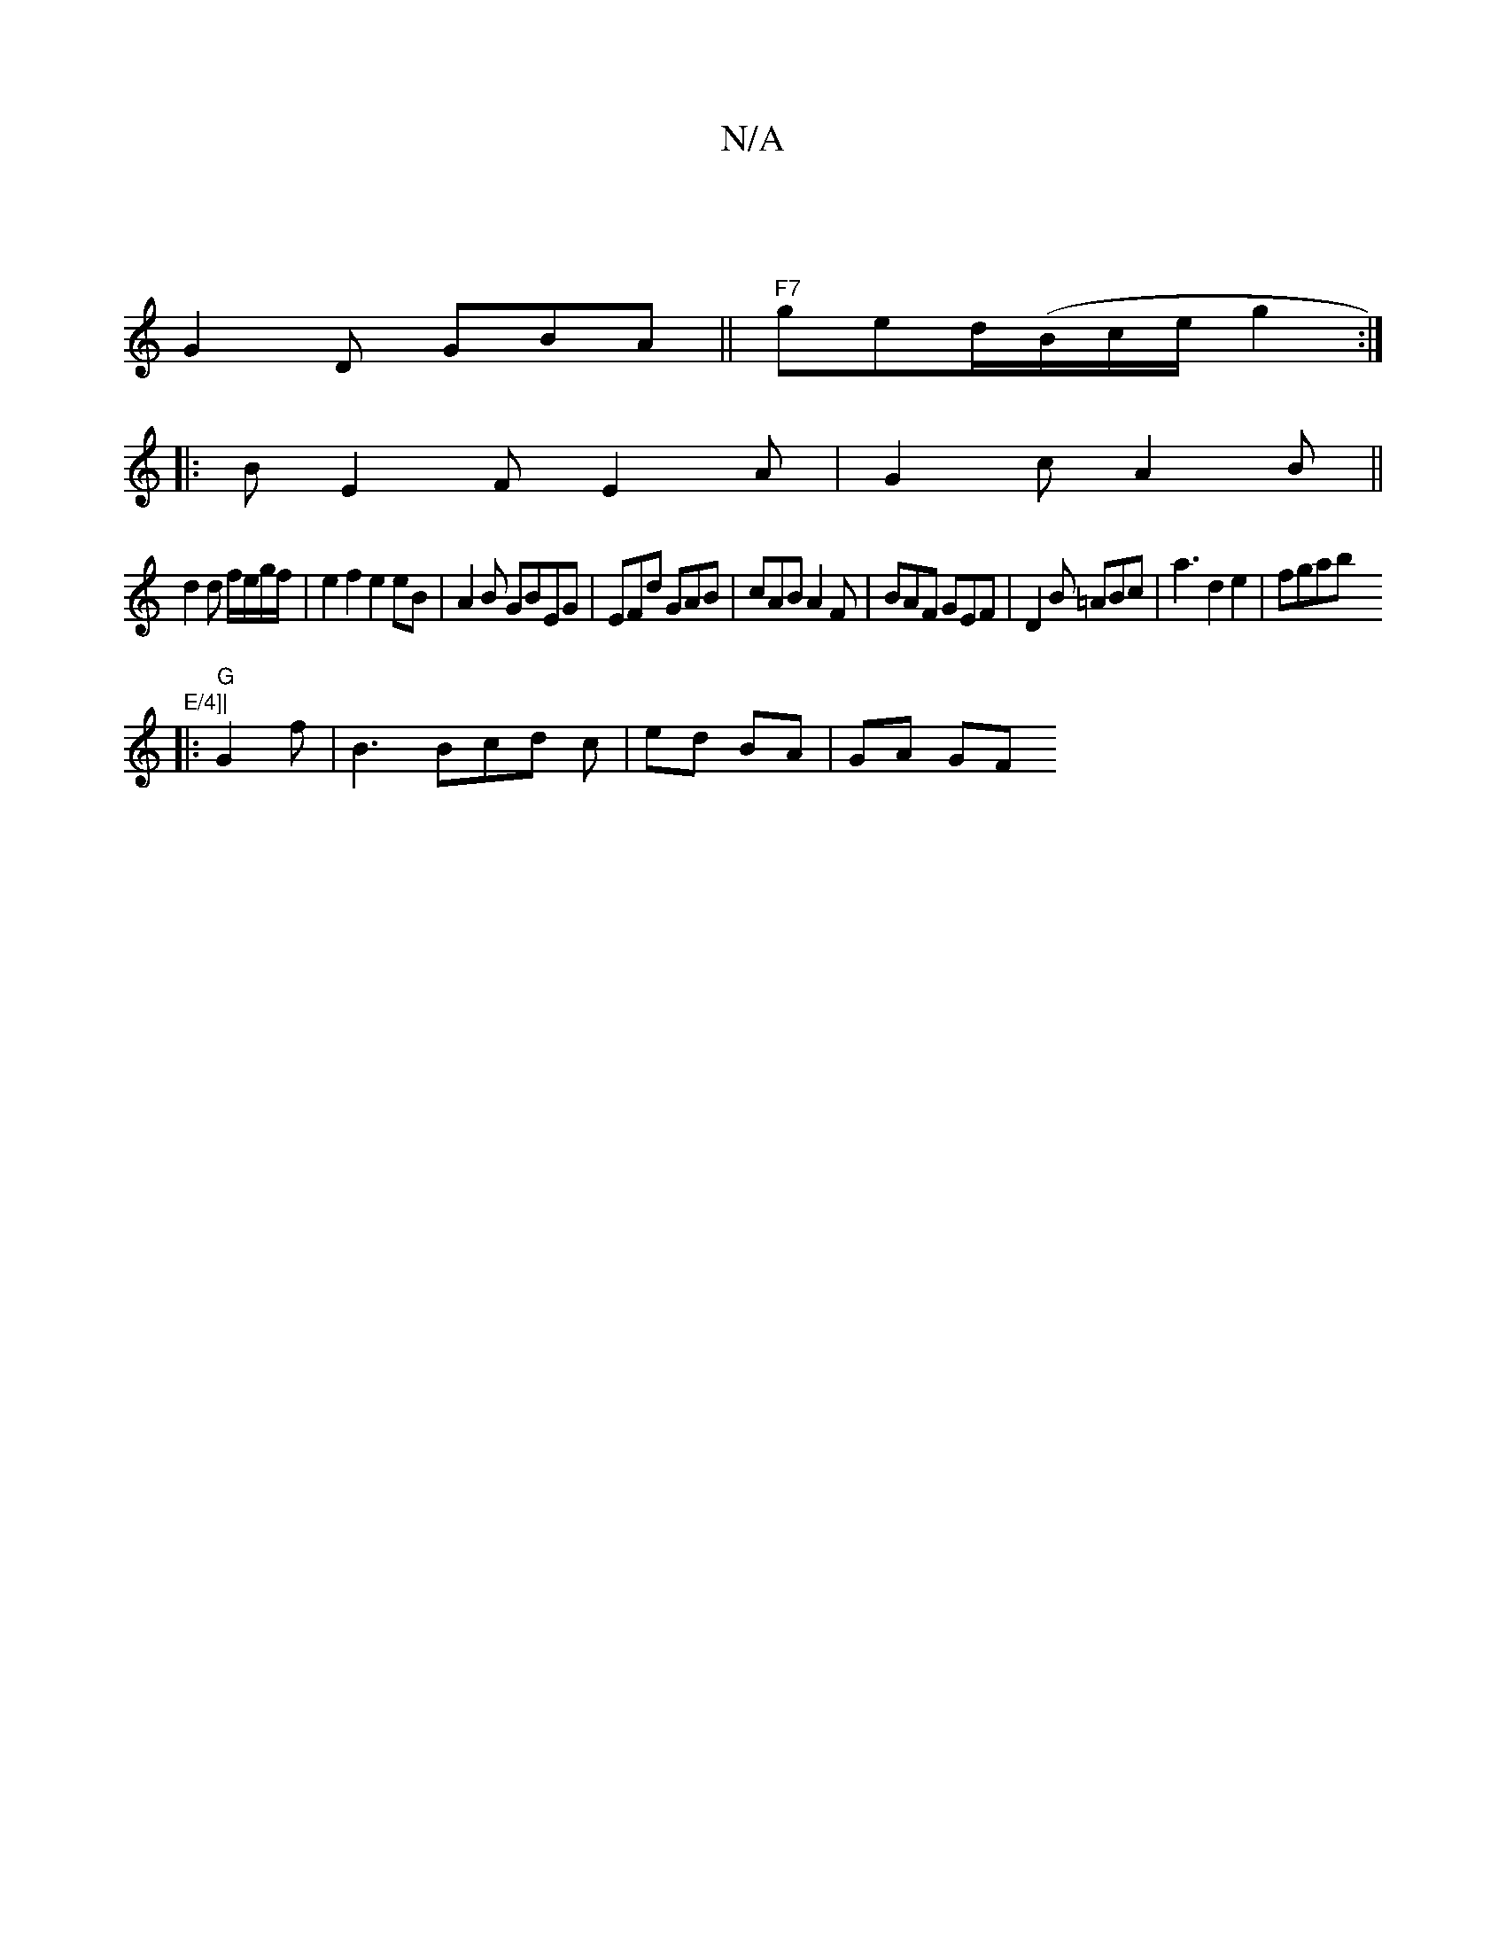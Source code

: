 X:1
T:N/A
M:4/4
R:N/A
K:Cmajor
 |
G2 D GBA ||"F7"ged/(B/c/e/ g2 :|
|: B E2F E2A| G2 c A2B||
d2 d f/e/g/f/ | e2f2 e2eB|A2 B GBEG | EFd GAB | cAB A2 F | BAF GEF | D2 B =ABc | a3 d2 e2 | fgab "E/4]|
|: "G"G2 f | B3 Bcd c|ed BA | GA GF